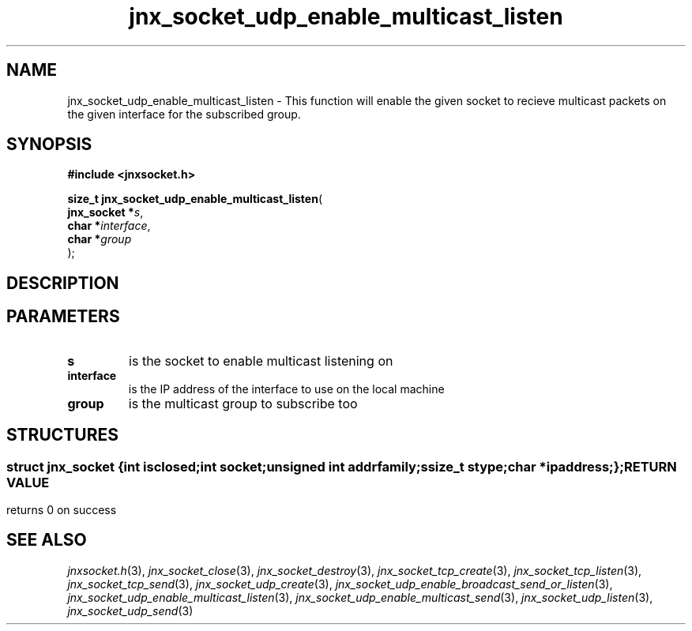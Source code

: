 .\" File automatically generated by doxy2man0.1
.\" Generation date: Wed Apr 16 2014
.TH jnx_socket_udp_enable_multicast_listen 3 2014-04-16 "XXXpkg" "The XXX Manual"
.SH "NAME"
jnx_socket_udp_enable_multicast_listen \- This function will enable the given socket to recieve multicast packets on the given interface for the subscribed group.
.SH SYNOPSIS
.nf
.B #include <jnxsocket.h>
.sp
\fBsize_t jnx_socket_udp_enable_multicast_listen\fP(
    \fBjnx_socket  *\fP\fIs\fP,
    \fBchar        *\fP\fIinterface\fP,
    \fBchar        *\fP\fIgroup\fP
);
.fi
.SH DESCRIPTION
.SH PARAMETERS
.TP
.B s
is the socket to enable multicast listening on 

.TP
.B interface
is the IP address of the interface to use on the local machine 

.TP
.B group
is the multicast group to subscribe too 

.SH STRUCTURES
.SS ""
.PP
.sp
.sp
.RS
.nf
\fB
struct jnx_socket {
  int          \fIisclosed\fP;
  int          \fIsocket\fP;
  unsigned int \fIaddrfamily\fP;
  ssize_t      \fIstype\fP;
  char        *\fIipaddress\fP;
};
\fP
.fi
.RE
.SH RETURN VALUE
.PP
returns 0 on success 
.SH SEE ALSO
.PP
.nh
.ad l
\fIjnxsocket.h\fP(3), \fIjnx_socket_close\fP(3), \fIjnx_socket_destroy\fP(3), \fIjnx_socket_tcp_create\fP(3), \fIjnx_socket_tcp_listen\fP(3), \fIjnx_socket_tcp_send\fP(3), \fIjnx_socket_udp_create\fP(3), \fIjnx_socket_udp_enable_broadcast_send_or_listen\fP(3), \fIjnx_socket_udp_enable_multicast_listen\fP(3), \fIjnx_socket_udp_enable_multicast_send\fP(3), \fIjnx_socket_udp_listen\fP(3), \fIjnx_socket_udp_send\fP(3)
.ad
.hy
